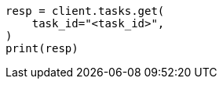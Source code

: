 // This file is autogenerated, DO NOT EDIT
// search/search-your-data/semantic-search-inference.asciidoc:84

[source, python]
----
resp = client.tasks.get(
    task_id="<task_id>",
)
print(resp)
----
